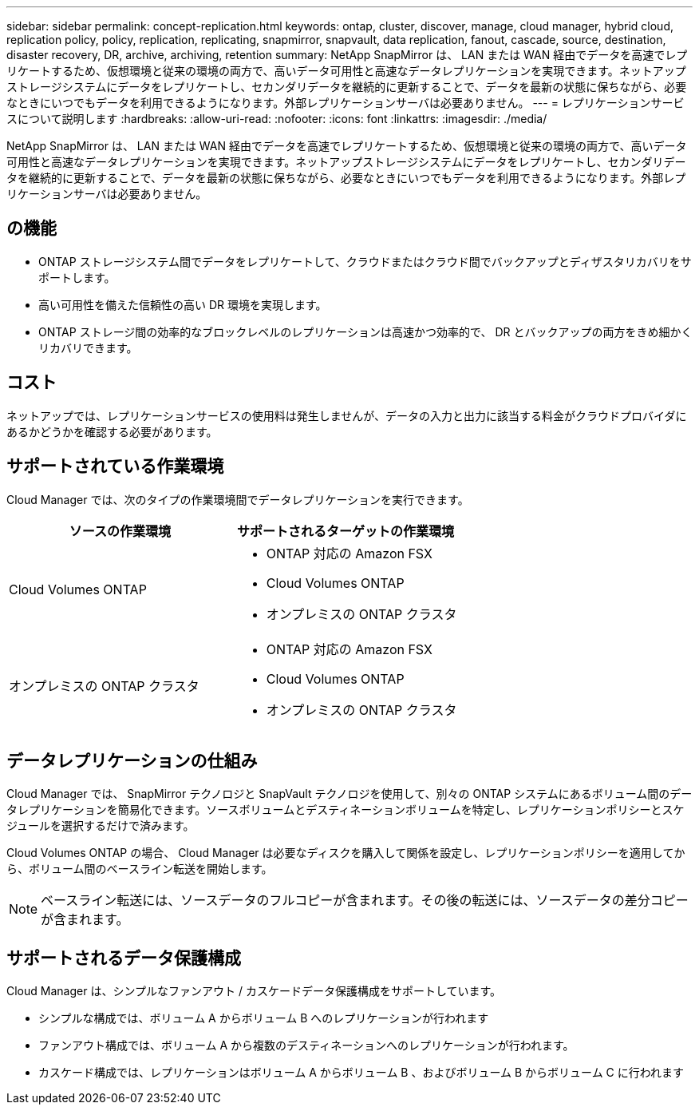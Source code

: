---
sidebar: sidebar 
permalink: concept-replication.html 
keywords: ontap, cluster, discover, manage, cloud manager, hybrid cloud, replication policy, policy, replication, replicating, snapmirror, snapvault, data replication, fanout, cascade, source, destination, disaster recovery, DR, archive, archiving, retention 
summary: NetApp SnapMirror は、 LAN または WAN 経由でデータを高速でレプリケートするため、仮想環境と従来の環境の両方で、高いデータ可用性と高速なデータレプリケーションを実現できます。ネットアップストレージシステムにデータをレプリケートし、セカンダリデータを継続的に更新することで、データを最新の状態に保ちながら、必要なときにいつでもデータを利用できるようになります。外部レプリケーションサーバは必要ありません。 
---
= レプリケーションサービスについて説明します
:hardbreaks:
:allow-uri-read: 
:nofooter: 
:icons: font
:linkattrs: 
:imagesdir: ./media/


[role="lead"]
NetApp SnapMirror は、 LAN または WAN 経由でデータを高速でレプリケートするため、仮想環境と従来の環境の両方で、高いデータ可用性と高速なデータレプリケーションを実現できます。ネットアップストレージシステムにデータをレプリケートし、セカンダリデータを継続的に更新することで、データを最新の状態に保ちながら、必要なときにいつでもデータを利用できるようになります。外部レプリケーションサーバは必要ありません。



== の機能

* ONTAP ストレージシステム間でデータをレプリケートして、クラウドまたはクラウド間でバックアップとディザスタリカバリをサポートします。
* 高い可用性を備えた信頼性の高い DR 環境を実現します。
* ONTAP ストレージ間の効率的なブロックレベルのレプリケーションは高速かつ効率的で、 DR とバックアップの両方をきめ細かくリカバリできます。




== コスト

ネットアップでは、レプリケーションサービスの使用料は発生しませんが、データの入力と出力に該当する料金がクラウドプロバイダにあるかどうかを確認する必要があります。



== サポートされている作業環境

Cloud Manager では、次のタイプの作業環境間でデータレプリケーションを実行できます。

[cols="30,30"]
|===
| ソースの作業環境 | サポートされるターゲットの作業環境 


| Cloud Volumes ONTAP  a| 
* ONTAP 対応の Amazon FSX
* Cloud Volumes ONTAP
* オンプレミスの ONTAP クラスタ




| オンプレミスの ONTAP クラスタ  a| 
* ONTAP 対応の Amazon FSX
* Cloud Volumes ONTAP
* オンプレミスの ONTAP クラスタ


|===


== データレプリケーションの仕組み

Cloud Manager では、 SnapMirror テクノロジと SnapVault テクノロジを使用して、別々の ONTAP システムにあるボリューム間のデータレプリケーションを簡易化できます。ソースボリュームとデスティネーションボリュームを特定し、レプリケーションポリシーとスケジュールを選択するだけで済みます。

Cloud Volumes ONTAP の場合、 Cloud Manager は必要なディスクを購入して関係を設定し、レプリケーションポリシーを適用してから、ボリューム間のベースライン転送を開始します。


NOTE: ベースライン転送には、ソースデータのフルコピーが含まれます。その後の転送には、ソースデータの差分コピーが含まれます。



== サポートされるデータ保護構成

Cloud Manager は、シンプルなファンアウト / カスケードデータ保護構成をサポートしています。

* シンプルな構成では、ボリューム A からボリューム B へのレプリケーションが行われます
* ファンアウト構成では、ボリューム A から複数のデスティネーションへのレプリケーションが行われます。
* カスケード構成では、レプリケーションはボリューム A からボリューム B 、およびボリューム B からボリューム C に行われます


